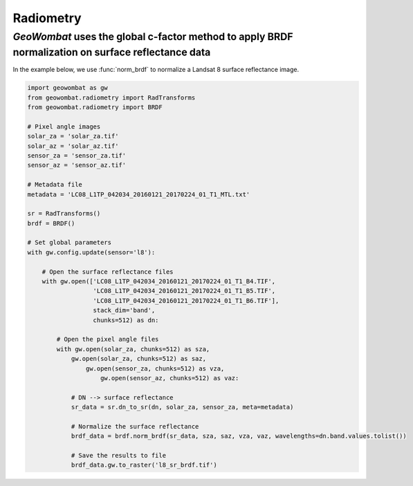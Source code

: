 .. _radiometry:

Radiometry
==========

`GeoWombat` uses the global c-factor method to apply BRDF normalization on surface reflectance data
---------------------------------------------------------------------------------------------------

In the example below, we use :func:`norm_brdf` to normalize a Landsat 8 surface reflectance image.

.. code:: python

    import geowombat as gw
    from geowombat.radiometry import RadTransforms
    from geowombat.radiometry import BRDF

    # Pixel angle images
    solar_za = 'solar_za.tif'
    solar_az = 'solar_az.tif'
    sensor_za = 'sensor_za.tif'
    sensor_az = 'sensor_az.tif'

    # Metadata file
    metadata = 'LC08_L1TP_042034_20160121_20170224_01_T1_MTL.txt'

    sr = RadTransforms()
    brdf = BRDF()

    # Set global parameters
    with gw.config.update(sensor='l8'):

        # Open the surface reflectance files
        with gw.open(['LC08_L1TP_042034_20160121_20170224_01_T1_B4.TIF',
                      'LC08_L1TP_042034_20160121_20170224_01_T1_B5.TIF',
                      'LC08_L1TP_042034_20160121_20170224_01_T1_B6.TIF'],
                      stack_dim='band',
                      chunks=512) as dn:

            # Open the pixel angle files
            with gw.open(solar_za, chunks=512) as sza,
                gw.open(solar_za, chunks=512) as saz,
                    gw.open(sensor_za, chunks=512) as vza,
                        gw.open(sensor_az, chunks=512) as vaz:

                # DN --> surface reflectance
                sr_data = sr.dn_to_sr(dn, solar_za, sensor_za, meta=metadata)

                # Normalize the surface reflectance
                brdf_data = brdf.norm_brdf(sr_data, sza, saz, vza, vaz, wavelengths=dn.band.values.tolist())

                # Save the results to file
                brdf_data.gw.to_raster('l8_sr_brdf.tif')
